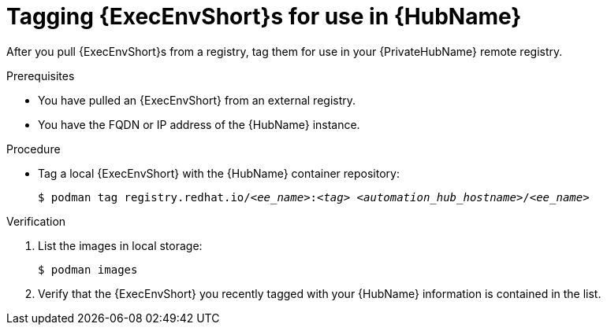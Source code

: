 :_mod-docs-content-type: <PROCEDURE>
[id="tag-pulled-images"]


= Tagging {ExecEnvShort}s for use in {HubName}


[role="_abstract"]
After you pull {ExecEnvShort}s from a registry, tag them for use in your {PrivateHubName} remote registry.

.Prerequisites

* You have pulled an {ExecEnvShort} from an external registry.
* You have the FQDN or IP address of the {HubName} instance.

.Procedure

* Tag a local {ExecEnvShort} with the {HubName} container repository:
+
[subs="+quotes"]
-----
$ podman tag registry.redhat.io/__<ee_name>__:__<tag>__ __<automation_hub_hostname>__/__<ee_name>__
-----


.Verification

. List the images in local storage:
+
-----
$ podman images
-----
+
. Verify that the {ExecEnvShort} you recently tagged with your {HubName} information is contained in the list.
